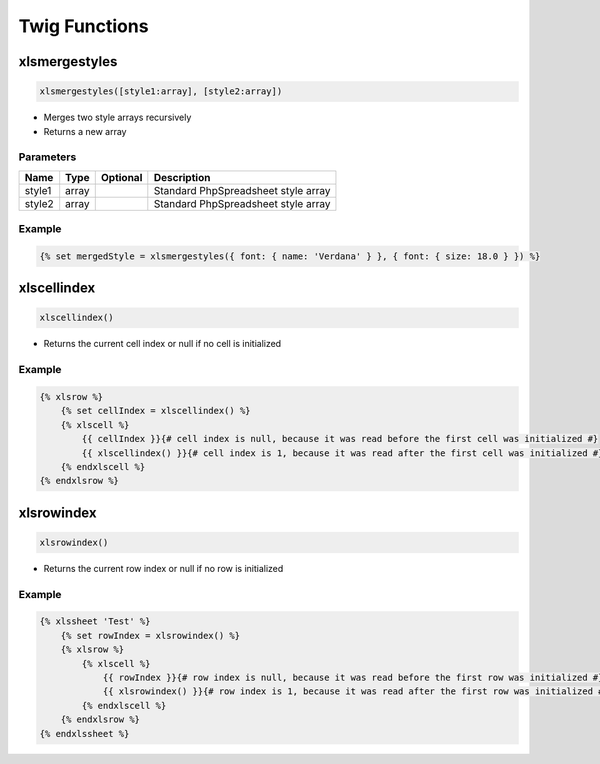 Twig Functions
==============

xlsmergestyles
--------------

.. code-block:: twig

    xlsmergestyles([style1:array], [style2:array])

- Merges two style arrays recursively
- Returns a new array

Parameters
``````````

==========  ======  ========  ===========
Name        Type    Optional  Description
==========  ======  ========  ===========
style1      array             Standard PhpSpreadsheet style array
style2      array             Standard PhpSpreadsheet style array
==========  ======  ========  ===========

Example
```````

.. code-block:: twig

    {% set mergedStyle = xlsmergestyles({ font: { name: 'Verdana' } }, { font: { size: 18.0 } }) %}

xlscellindex
-----------

.. code-block:: twig

    xlscellindex()

- Returns the current cell index or null if no cell is initialized

Example
```````

.. code-block:: twig

    {% xlsrow %}
        {% set cellIndex = xlscellindex() %}
        {% xlscell %}
            {{ cellIndex }}{# cell index is null, because it was read before the first cell was initialized #}
            {{ xlscellindex() }}{# cell index is 1, because it was read after the first cell was initialized #}
        {% endxlscell %}
    {% endxlsrow %}

xlsrowindex
-----------

.. code-block:: twig

    xlsrowindex()

- Returns the current row index or null if no row is initialized

Example
```````

.. code-block:: twig

    {% xlssheet 'Test' %}
        {% set rowIndex = xlsrowindex() %}
        {% xlsrow %}
            {% xlscell %}
                {{ rowIndex }}{# row index is null, because it was read before the first row was initialized #}
                {{ xlsrowindex() }}{# row index is 1, because it was read after the first row was initialized #}
            {% endxlscell %}
        {% endxlsrow %}
    {% endxlssheet %}


